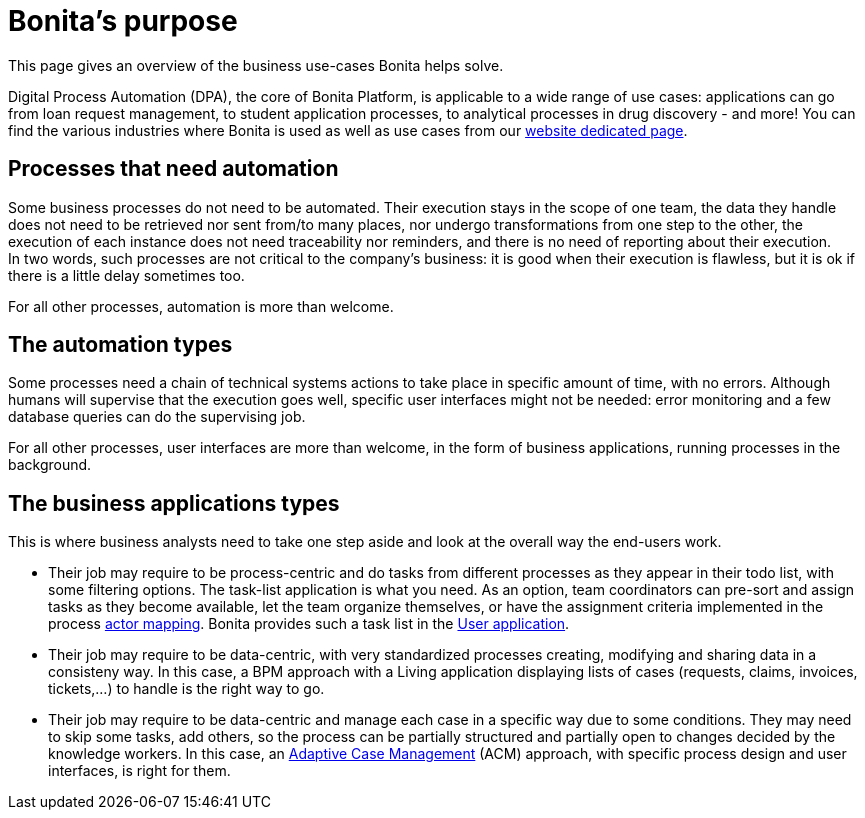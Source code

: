 = Bonita's purpose
:description: This page gives an overview of the business use-cases Bonita helps solve.

{description}

Digital Process Automation (DPA), the core of Bonita Platform, is applicable to a wide range of use cases: applications can go from loan request management, to student application processes, to analytical processes in drug discovery - and more! You can find the various industries where Bonita is used as well as use cases from our https://www.bonitasoft.com/industries[website dedicated page].

== Processes that need automation

Some business processes do not need to be automated. Their execution stays in the scope of one team, the data they handle does not need to be retrieved nor sent from/to many places, nor undergo transformations from one step to the other, the execution of each instance does not need traceability nor reminders, and there is no need of reporting about their execution. +
In two words, such processes are not critical to the company's business: it is good when their execution is flawless, but it is ok if there is a little delay sometimes too.

For all other processes, automation is more than welcome.

== The automation types

Some processes need a chain of technical systems actions to take place in specific amount of time, with no errors. Although humans will supervise that the execution goes well, specific user interfaces might not be needed: error monitoring and a few database queries can do the supervising job.

For all other processes, user interfaces are more than welcome, in the form of business applications, running processes in the background.

== The business applications types 

This is where business analysts need to take one step aside and look at the overall way the end-users work. +

* Their job may require to be process-centric and do tasks from different processes as they appear in their todo list, with some filtering options. The task-list application is what you need. As an option, team coordinators can pre-sort and assign tasks as they become available, let the team organize themselves, or have the assignment criteria implemented in the process xref:actors.adoc[actor mapping]. Bonita provides such a task list in the xref:user-application-overview.adoc[User application].
* Their job may require to be data-centric, with very standardized processes creating, modifying and sharing data in a consisteny way. In this case, a BPM approach with a Living application displaying lists of cases (requests, claims, invoices, tickets,...) to handle is the right way to go.
* Their job may require to be data-centric and manage each case in a specific way due to some conditions. They may need to skip some tasks, add others, so the process can be partially structured and partially open to changes decided by the knowledge workers. In this case, an xref:use-bonita-acm.adoc[Adaptive Case Management] (ACM) approach, with specific process design and user interfaces, is right for them.


